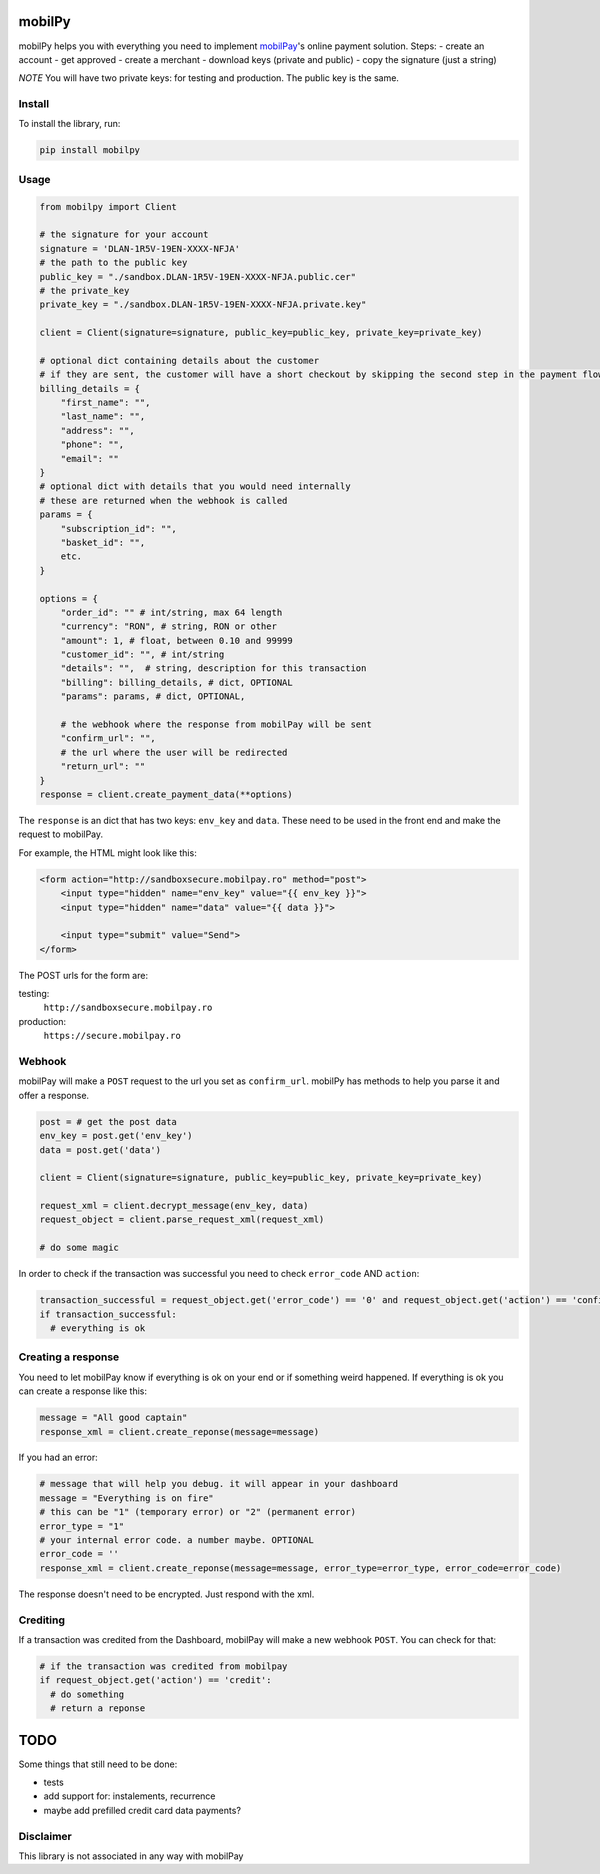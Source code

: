 mobilPy
=======

mobilPy helps you with everything you need to implement
`mobilPay <https://www.mobilpay.ro/public/en/>`__'s online payment
solution. Steps: - create an account - get approved - create a merchant
- download keys (private and public) - copy the signature (just a
string)

*NOTE* You will have two private keys: for testing and production. The
public key is the same.

Install
-------

To install the library, run:

.. code:: sh

    pip install mobilpy

Usage
-----

.. code:: python

    from mobilpy import Client

    # the signature for your account
    signature = 'DLAN-1R5V-19EN-XXXX-NFJA'
    # the path to the public key
    public_key = "./sandbox.DLAN-1R5V-19EN-XXXX-NFJA.public.cer"
    # the private_key
    private_key = "./sandbox.DLAN-1R5V-19EN-XXXX-NFJA.private.key"

    client = Client(signature=signature, public_key=public_key, private_key=private_key)

    # optional dict containing details about the customer
    # if they are sent, the customer will have a short checkout by skipping the second step in the payment flow
    billing_details = {
        "first_name": "",
        "last_name": "",
        "address": "",
        "phone": "",
        "email": ""
    }
    # optional dict with details that you would need internally
    # these are returned when the webhook is called
    params = {
        "subscription_id": "",
        "basket_id": "",
        etc.
    }

    options = {
        "order_id": "" # int/string, max 64 length
        "currency": "RON", # string, RON or other
        "amount": 1, # float, between 0.10 and 99999
        "customer_id": "", # int/string
        "details": "",  # string, description for this transaction
        "billing": billing_details, # dict, OPTIONAL
        "params": params, # dict, OPTIONAL,
        
        # the webhook where the response from mobilPay will be sent
        "confirm_url": "",
        # the url where the user will be redirected
        "return_url": ""
    }
    response = client.create_payment_data(**options)

The ``response`` is an dict that has two keys: ``env_key`` and ``data``.
These need to be used in the front end and make the request to mobilPay.

For example, the HTML might look like this:

.. code:: html

    <form action="http://sandboxsecure.mobilpay.ro" method="post">
        <input type="hidden" name="env_key" value="{{ env_key }}">
        <input type="hidden" name="data" value="{{ data }}">
        
        <input type="submit" value="Send">
    </form>

The POST urls for the form are:

testing:
  ``http://sandboxsecure.mobilpay.ro`` 
production:
  ``https://secure.mobilpay.ro``

Webhook
-------

mobilPay will make a ``POST`` request to the url you set as
``confirm_url``. mobilPy has methods to help you parse it and offer a
response.

.. code:: python

    post = # get the post data
    env_key = post.get('env_key')
    data = post.get('data')

    client = Client(signature=signature, public_key=public_key, private_key=private_key)

    request_xml = client.decrypt_message(env_key, data)
    request_object = client.parse_request_xml(request_xml)

    # do some magic

In order to check if the transaction was successful you need to check
``error_code`` AND ``action``:

.. code:: python

    transaction_successful = request_object.get('error_code') == '0' and request_object.get('action') == 'confirmed'
    if transaction_successful:
      # everything is ok

Creating a response
-------------------

You need to let mobilPay know if everything is ok on your end or if
something weird happened. If everything is ok you can create a response
like this:

.. code:: python

    message = "All good captain"
    response_xml = client.create_reponse(message=message)

If you had an error:

.. code:: python

    # message that will help you debug. it will appear in your dashboard
    message = "Everything is on fire"
    # this can be "1" (temporary error) or "2" (permanent error)
    error_type = "1"
    # your internal error code. a number maybe. OPTIONAL
    error_code = ''
    response_xml = client.create_reponse(message=message, error_type=error_type, error_code=error_code)

The response doesn't need to be encrypted. Just respond with the xml.

Crediting
---------

If a transaction was credited from the Dashboard, mobilPay will make a
new webhook ``POST``. You can check for that:

.. code:: python

    # if the transaction was credited from mobilpay
    if request_object.get('action') == 'credit':
      # do something
      # return a reponse

TODO
====

Some things that still need to be done:

- tests
- add support for: instalements, recurrence
- maybe add prefilled credit card data payments?


Disclaimer
----------
This library is not associated in any way with mobilPay
